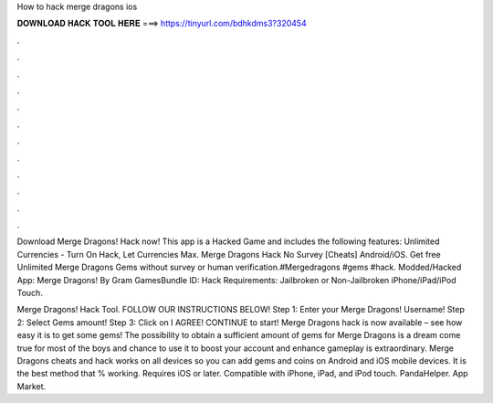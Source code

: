 How to hack merge dragons ios



𝐃𝐎𝐖𝐍𝐋𝐎𝐀𝐃 𝐇𝐀𝐂𝐊 𝐓𝐎𝐎𝐋 𝐇𝐄𝐑𝐄 ===> https://tinyurl.com/bdhkdms3?320454



.



.



.



.



.



.



.



.



.



.



.



.

Download Merge Dragons! Hack now! This app is a Hacked Game and includes the following features: Unlimited Currencies - Turn On Hack, Let Currencies Max. Merge Dragons Hack No Survey [Cheats] Android/iOS. Get free Unlimited Merge Dragons Gems without survey or human verification.#Mergedragons #gems #hack. Modded/Hacked App: Merge Dragons! By Gram GamesBundle ID: Hack Requirements: Jailbroken or Non-Jailbroken iPhone/iPad/iPod Touch.

Merge Dragons! Hack Tool. FOLLOW OUR INSTRUCTIONS BELOW! Step 1: Enter your Merge Dragons! Username! Step 2: Select Gems amount! Step 3: Click on I AGREE! CONTINUE to start! Merge Dragons hack is now available – see how easy it is to get some gems! The possibility to obtain a sufficient amount of gems for Merge Dragons is a dream come true for most of the boys and  chance to use it to boost your account and enhance gameplay is extraordinary. Merge Dragons cheats and hack works on all devices so you can add gems and coins on Android and iOS mobile devices. It is the best method that % working. Requires iOS or later. Compatible with iPhone, iPad, and iPod touch. PandaHelper. App Market.
